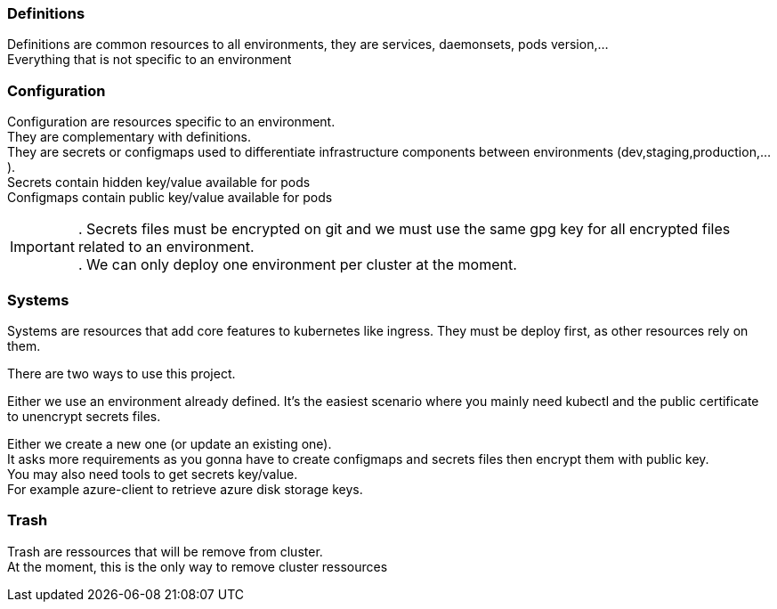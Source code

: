 === Definitions
Definitions are common resources to all environments, they are services, daemonsets, pods version,... +
Everything that is not specific to an environment

=== Configuration
Configuration are resources specific to an environment. +
They are complementary with definitions. +
They are secrets or configmaps used to differentiate infrastructure components between environments (dev,staging,production,...). +
Secrets contain hidden key/value available for pods +
Configmaps contain public key/value available for pods +

IMPORTANT: . Secrets files must be encrypted on git and we must use the same gpg key for all encrypted files related to an environment. +
. We can only deploy one environment per cluster at the moment.

=== Systems
Systems are resources that add core features to kubernetes like ingress.
They must be deploy first, as other resources rely on them.

There are two ways to use this project.

Either we use an environment already defined.
It's the easiest scenario where you mainly need kubectl and the public certificate to unencrypt secrets files.

Either we create a new one (or update an existing one). +
It asks more requirements as you gonna have to create configmaps and secrets files then encrypt them with public key. +
You may also need tools to get secrets key/value. +
For example azure-client to retrieve azure disk storage keys.

=== Trash
Trash are ressources that will be remove from cluster. +
At the moment, this is the only way to remove cluster ressources
